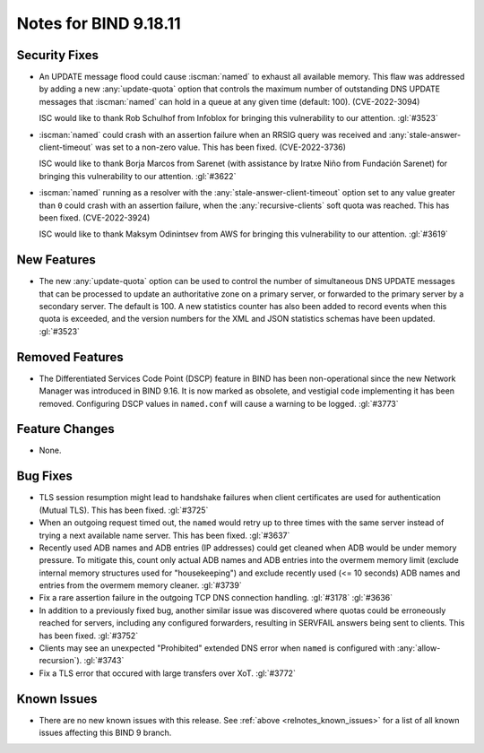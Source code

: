 .. Copyright (C) Internet Systems Consortium, Inc. ("ISC")
..
.. SPDX-License-Identifier: MPL-2.0
..
.. This Source Code Form is subject to the terms of the Mozilla Public
.. License, v. 2.0.  If a copy of the MPL was not distributed with this
.. file, you can obtain one at https://mozilla.org/MPL/2.0/.
..
.. See the COPYRIGHT file distributed with this work for additional
.. information regarding copyright ownership.

Notes for BIND 9.18.11
----------------------

Security Fixes
~~~~~~~~~~~~~~

- An UPDATE message flood could cause :iscman:`named` to exhaust all
  available memory. This flaw was addressed by adding a new
  :any:`update-quota` option that controls the maximum number of
  outstanding DNS UPDATE messages that :iscman:`named` can hold in a
  queue at any given time (default: 100). (CVE-2022-3094)

  ISC would like to thank Rob Schulhof from Infoblox for bringing this
  vulnerability to our attention. :gl:`#3523`

- :iscman:`named` could crash with an assertion failure when an RRSIG
  query was received and :any:`stale-answer-client-timeout` was set to a
  non-zero value. This has been fixed. (CVE-2022-3736)

  ISC would like to thank Borja Marcos from Sarenet (with assistance by
  Iratxe Niño from Fundación Sarenet) for bringing this vulnerability to
  our attention. :gl:`#3622`

- :iscman:`named` running as a resolver with the
  :any:`stale-answer-client-timeout` option set to any value greater
  than ``0`` could crash with an assertion failure, when the
  :any:`recursive-clients` soft quota was reached. This has been fixed.
  (CVE-2022-3924)

  ISC would like to thank Maksym Odinintsev from AWS for bringing this
  vulnerability to our attention. :gl:`#3619`

New Features
~~~~~~~~~~~~

- The new :any:`update-quota` option can be used to control the number
  of simultaneous DNS UPDATE messages that can be processed to update an
  authoritative zone on a primary server, or forwarded to the primary
  server by a secondary server. The default is 100. A new statistics
  counter has also been added to record events when this quota is
  exceeded, and the version numbers for the XML and JSON statistics
  schemas have been updated. :gl:`#3523`

Removed Features
~~~~~~~~~~~~~~~~

- The Differentiated Services Code Point (DSCP) feature in BIND
  has been non-operational since the new Network Manager was introduced
  in BIND 9.16. It is now marked as obsolete, and vestigial code
  implementing it has been removed. Configuring DSCP values in
  ``named.conf`` will cause a warning to be logged. :gl:`#3773`

Feature Changes
~~~~~~~~~~~~~~~

- None.

Bug Fixes
~~~~~~~~~

- TLS session resumption might lead to handshake failures when client
  certificates are used for authentication (Mutual TLS).  This has
  been fixed. :gl:`#3725`

- When an outgoing request timed out, the ``named`` would retry up to three
  times with the same server instead of trying a next available name server.
  This has been fixed. :gl:`#3637`

- Recently used ADB names and ADB entries (IP addresses) could get cleaned when
  ADB would be under memory pressure.  To mitigate this, count only actual ADB
  names and ADB entries into the overmem memory limit (exclude internal memory
  structures used for "housekeeping") and exclude recently used (<= 10 seconds)
  ADB names and entries from the overmem memory cleaner. :gl:`#3739`

- Fix a rare assertion failure in the outgoing TCP DNS connection handling.
  :gl:`#3178` :gl:`#3636`

- In addition to a previously fixed bug, another similar issue was discovered
  where quotas could be erroneously reached for servers, including any
  configured forwarders, resulting in SERVFAIL answers being sent to clients.
  This has been fixed. :gl:`#3752`

- Clients may see an unexpected "Prohibited" extended DNS error when ``named``
  is configured with :any:`allow-recursion`). :gl:`#3743`

- Fix a TLS error that occured with large transfers over XoT. :gl:`#3772`

Known Issues
~~~~~~~~~~~~

- There are no new known issues with this release. See :ref:`above
  <relnotes_known_issues>` for a list of all known issues affecting this
  BIND 9 branch.
